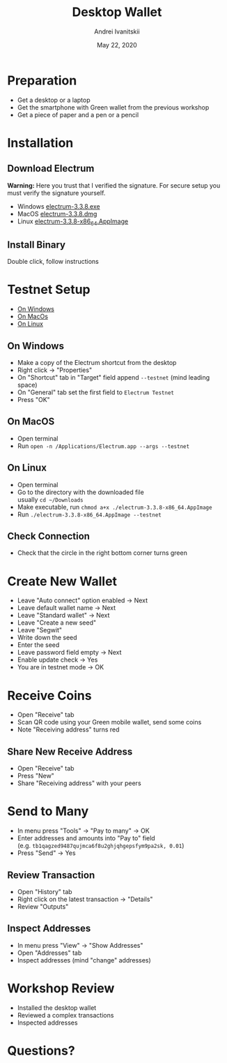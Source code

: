 #+STARTUP: hidestars

#+TITLE: Desktop Wallet
#+AUTHOR: Andrei Ivanitskii
#+DATE: May 22, 2020

#+REVEAL_ROOT: ../ext/reveal.js-3.9.2/
#+REVEAL_THEME: moon
#+REVEAL_EXTRA_CSS: ../ext/custom.css
#+REVEAL_TITLE_SLIDE: ../ext/title-slide.html
#+REVEAL_TITLE_SLIDE_BACKGROUND: ../imgs/desktop.jpg

#+OPTIONS: num:t toc:nil reveal_history:t


* Preparation
  - Get a desktop or a laptop
  - Get the smartphone with Green wallet from the previous workshop
  - Get a piece of paper and a pen or a pencil

* Installation
** Download Electrum
*Warning:* Here you trust that I verified the signature.
For secure setup you must verify the signature yourself.
 - Windows [[../ext/electrum/electrum-3.3.8.exe][electrum-3.3.8.exe]]
 - MacOS [[../ext/electrum/electrum-3.3.8.dmg][electrum-3.3.8.dmg]]
 - Linux [[../ext/electrum/electrum-3.3.8-x86_64.AppImage][electrum-3.3.8-x86_64.AppImage]]

** Install Binary
Double click, follow instructions

* Testnet Setup
 - [[#windows][On Windows]]
 - [[#macos][On MacOs]]
 - [[#linux][On Linux]]
** On Windows
   :PROPERTIES:
   :CUSTOM_ID: windows
   :END:
   - Make a copy of the Electrum shortcut from the desktop
   - Right click → "Properties"
   - On "Shortcut" tab in "Target" field append ~--testnet~ (mind leading space)
   - On "General" tab set the first field to ~Electrum Testnet~
   - Press "OK"
** On MacOS
   :PROPERTIES:
   :CUSTOM_ID: macos
   :END:
   - Open terminal
   - Run ~open -n /Applications/Electrum.app --args --testnet~
** On Linux
   :PROPERTIES:
   :CUSTOM_ID: linux
   :END:
   - Open terminal
   - Go to the directory with the downloaded file\\
     usually ~cd ~/Downloads~
   - Make executable, run ~chmod a+x ./electrum-3.3.8-x86_64.AppImage~
   - Run ~./electrum-3.3.8-x86_64.AppImage --testnet~
** Check Connection
   - Check that the circle in the right bottom corner turns green

* Create New Wallet
  - Leave "Auto connect" option enabled → Next
  - Leave default wallet name → Next
  - Leave "Standard wallet" → Next
  - Leave "Create a new seed"
  - Leave "Segwit"
  - Write down the seed
  - Enter the seed
  - Leave password field empty → Next
  - Enable update check → Yes
  - You are in testnet mode → OK

* Receive Coins
  - Open "Receive" tab
  - Scan QR code using your Green mobile wallet, send some coins
  - Note "Receiving address" turns red

** Share New Receive Address
   - Open "Receive" tab
   - Press "New"
   - Share "Receiving address" with your peers

* Send to Many
  - In menu press "Tools" → "Pay to many" → OK
  - Enter addresses and amounts into "Pay to" field\\
    (e.g. ~tb1qagzed9487qujmca6f8u2ghjqhgepsfym9pa2sk, 0.01~)
  - Press "Send" → Yes

** Review Transaction
   - Open "History" tab
   - Right click on the latest transaction → "Details"
   - Review "Outputs"

** Inspect Addresses
   - In menu press "View" → "Show Addresses"
   - Open "Addresses" tab
   - Inspect addresses (mind "change" addresses)

* Workshop Review
  - Installed the desktop wallet
  - Reviewed a complex transactions
  - Inspected addresses

* Questions?
